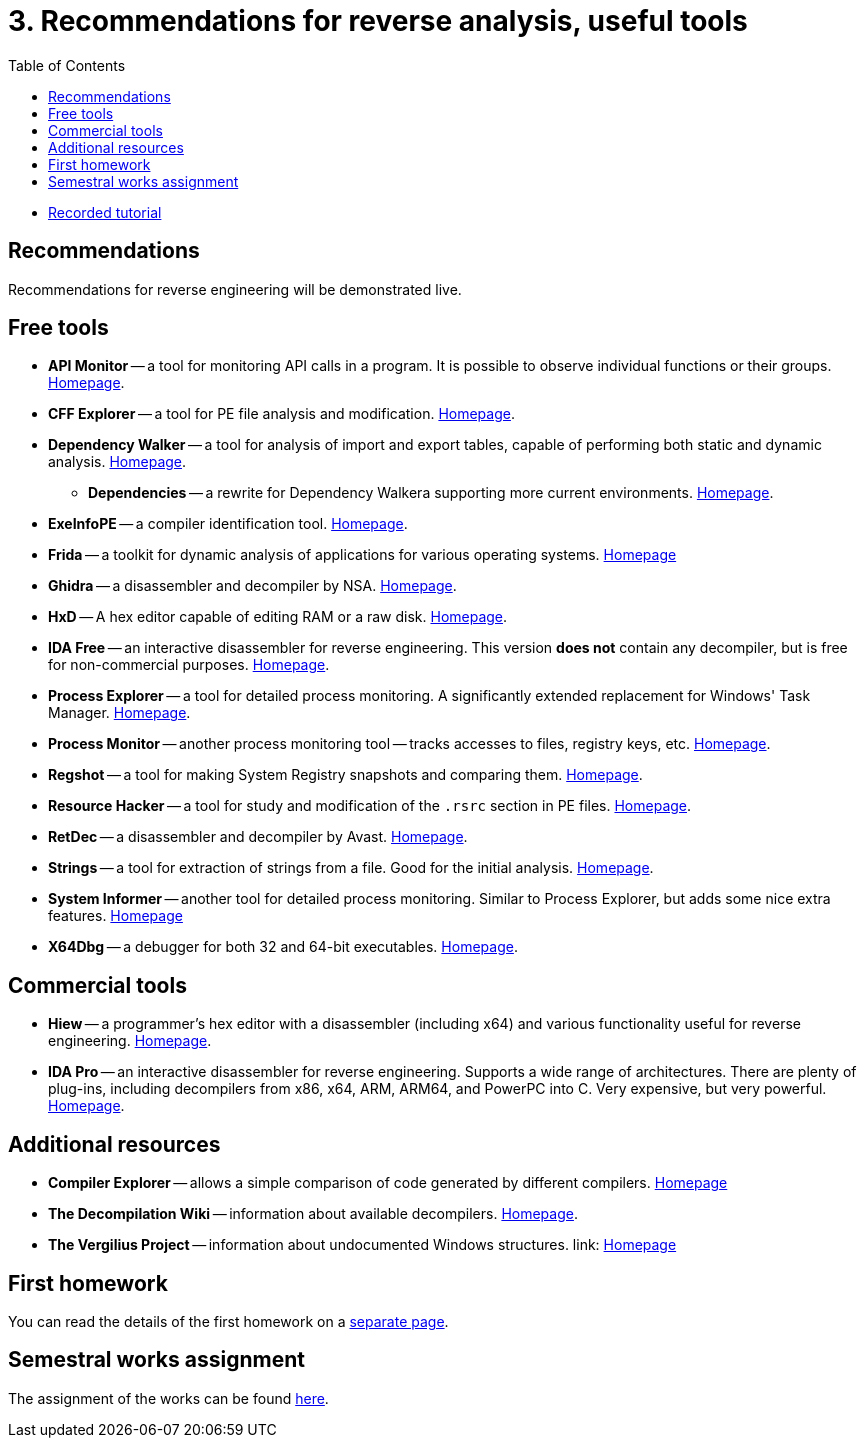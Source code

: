 ﻿
= 3. Recommendations for reverse analysis, useful tools
:imagesdir: ../../media/labs/03
:toc:

* link:https://kib-files.fit.cvut.cz/mi-rev/recordings/2023/en/tutorial_03.mp4[Recorded tutorial]

== Recommendations

Recommendations for reverse engineering will be demonstrated live.

== Free tools

* *API Monitor* -- a tool for monitoring API calls in a program. It is possible to observe individual functions or their groups. link:http://www.rohitab.com[Homepage].
* *CFF Explorer* -- a tool for PE file analysis and modification. link:https://www.ntcore.com/exsuite.php[Homepage].
* *Dependency Walker* -- a tool for analysis of import and export tables, capable of performing both static and dynamic analysis. link:https://www.dependencywalker.com[Homepage].
** *Dependencies* -- a rewrite for Dependency Walkera supporting more current environments. link:https://github.com/lucasg/Dependencies[Homepage].
* *ExeInfoPE* -- a compiler identification tool. link:http://www.exeinfo.xn.pl[Homepage].
* *Frida* -- a toolkit for dynamic analysis of applications for various operating systems. link:https://frida.re/[Homepage]
* *Ghidra* -- a disassembler and decompiler by NSA. link:https://github.com/NationalSecurityAgency/ghidra[Homepage].
* *HxD* -- A hex editor capable of editing RAM or a raw disk. link:https://mh-nexus.de/en/hxd/[Homepage].
* *IDA Free* -- an interactive disassembler for reverse engineering. This version *does not* contain any decompiler, but is free for non-commercial purposes. link:https://www.hex-rays.com/products/ida/support/download_freeware.shtml[Homepage].
* *Process Explorer* -- a tool for detailed process monitoring. A significantly extended replacement for Windows' Task Manager. link:https://technet.microsoft.com/cs-cz/sysinternals/bb896653.aspx[Homepage].
* *Process Monitor* -- another process monitoring tool -- tracks accesses to files, registry keys, etc. link:https://technet.microsoft.com/cs-cz/sysinternals/bb896645.aspx[Homepage].
* *Regshot* -- a tool for making System Registry snapshots and comparing them. link:https://sourceforge.net/projects/regshot/[Homepage].
* *Resource Hacker* -- a tool for study and modification of the `.rsrc` section in PE files. link:http://www.angusj.com/resourcehacker/[Homepage].
* *RetDec* -- a disassembler and decompiler by Avast. link:https://github.com/avast/retdec/releases[Homepage].
* *Strings* -- a tool for extraction of strings from a file. Good for the initial analysis. link:https://technet.microsoft.com/en-us/sysinternals/bb897439.aspx[Homepage].
* *System Informer* -- another tool for detailed process monitoring. Similar to Process Explorer, but adds some nice extra features. link:https://systeminformer.sourceforge.io/[Homepage]
* *X64Dbg* -- a debugger for both 32 and 64-bit executables. link:https://x64dbg.com/[Homepage].

== Commercial tools

* *Hiew* -- a programmer's hex editor with a disassembler (including x64) and various functionality useful for reverse engineering. link:http://www.hiew.ru/[Homepage].
* *IDA Pro* -- an interactive disassembler for reverse engineering. Supports a wide range of architectures. There are plenty of plug-ins, including decompilers from x86, x64, ARM, ARM64, and PowerPC into C. Very expensive, but very powerful. link:https://www.hex-rays.com[Homepage].

== Additional resources

* *Compiler Explorer* -- allows a simple comparison of code generated by different compilers. link:https://godbolt.org/[Homepage]
* *The Decompilation Wiki* -- information about available decompilers. link:https://www.program-transformation.org/Transform/DeCompilation[Homepage].
* *The Vergilius Project* -- information about undocumented Windows structures. link: https://www.vergiliusproject.com/[Homepage]

== First homework

You can read the details of the first homework on a xref:../homeworks/email.adoc[separate page].

== Semestral works assignment

The assignment of the works can be found xref:../projects/crackme.adoc[here].
